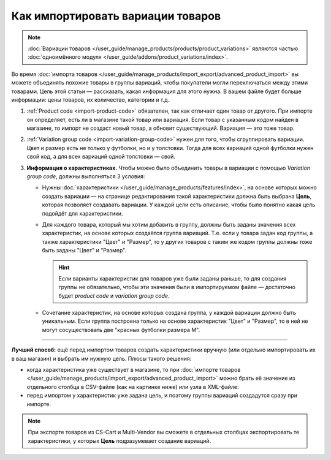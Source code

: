 **********************************
Как импортировать вариации товаров
**********************************

.. note::

    :doc:`Вариации товаров </user_guide/manage_products/products/product_variations>` являются частью :doc:`одноимённого модуля </user_guide/addons/product_variations/index>`.

Во время :doc:`импорта товаров </user_guide/manage_products/import_export/advanced_product_import>` вы можете объединять похожие товары в группы вариаций, чтобы покупатели могли переключаться между этими товарами. Цель этой статьи — рассказать, какая информация для этого нужна. В вашем файле будет больше информации: цены товаров, их количество, категории и т.д.

#. :ref:`Product code <import-product-code>` обязателен, так как отличает один товар от другого. При импорте он определяет, есть ли в магазине такой товар или вариация. Если товар с указанным кодом найден в магазине, то импорт не создаст новый товар, а обновит существующий. Вариация — это тоже товар.

#. :ref:`Variation group code <import-variation-group-code>` нужен для того, чтобы сгруппировать вариации. Цвет и размер есть не только у футболки, но и у толстовки. Тогда для всех вариаций одной футболки нужен свой код, а для всех вариаций одной толстовки — свой.

#. **Информация о характеристиках.** Чтобы можно было объединить товары в вариации с помощью *Variation group code*, должны выполняться 3 условия:

   * Нужны :doc:`характеристики </user_guide/manage_products/features/index>`, на основе которых можно создать вариации — на странице редактирования такой характеристики должна быть выбрана **Цель**, которая позволяет создавать вариации. У каждой цели есть описание, чтобы было понятно какая цель подойдёт для характеристики.

   * Для каждого товара, который мы хотим добавить в группу, должны быть заданы значения всех характеристик, на основе которых создаётся группа вариаций. Т.е. если у товара задан код группы, а также характеристики "Цвет" и "Размер", то у других товаров с таким же кодом группы должны тоже быть заданы "Цвет" и "Размер".

     .. hint::

         Если варианты характеристик для товаров уже были заданы раньше, то для создания группы не обязательно, чтобы эти значения были в импортируемом файле — достаточно будет *product code* и *variation group code*.

   * Сочетание характеристик, на основе которых создана группа, у каждой вариации должно быть уникальным. Если группа построена только на основе характеристик "Цвет" и "Размер", то в ней не могут сосуществовать две "красных футболки размера M".

----------

**Лучший способ:** ещё перед импортом товаров создать характеристики вручную (или отдельно импортировать их в ваш магазин) и выбрать им нужную цель. Плюсы такого решения:

* когда характеристика уже существует в магазине, то при :doc:`импорте товаров </user_guide/manage_products/import_export/advanced_product_import>` можно брать её значение из отдельного столбца в CSV-файле (как на картинке ниже) или узла в XML-файле:

  .. fancybox:: img/variation_import.png
      :alt: Вариации товаров в CSV-файле при импорте.

* перед импортом у характеристик уже задана цель, и поэтому группы вариаций создадутся сразу при импорте.

.. note::

    При экспорте товаров из CS-Cart и Multi-Vendor вы сможете в отдельных столбцах экспортировать те характеристики, у которых **Цель** подразумевает создание вариаций.
